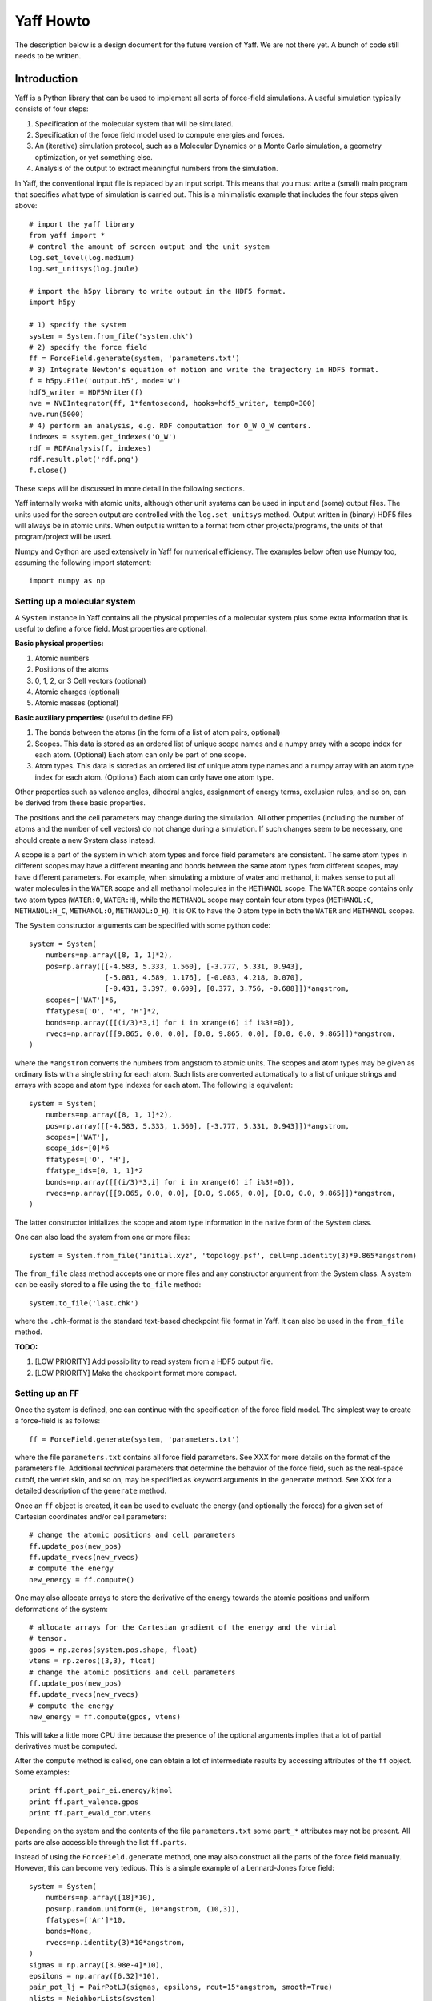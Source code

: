 Yaff Howto
##########

The description below is a design document for the future version of Yaff. We are not
there yet. A bunch of code still needs to be written.


Introduction
============

Yaff is a Python library that can be used to implement all sorts of
force-field simulations. A useful simulation typically consists of four steps:

1. Specification of the molecular system that will be simulated.
2. Specification of the force field model used to compute energies and forces.
3. An (iterative) simulation protocol, such as a Molecular Dynamics or a Monte
   Carlo simulation, a geometry optimization, or yet something else.
4. Analysis of the output to extract meaningful numbers from the simulation.

In Yaff, the conventional input file is replaced by an input script. This means
that you must write a (small) main program that specifies what type of
simulation is carried out. This is a minimalistic example that includes the
four steps given above::

    # import the yaff library
    from yaff import *
    # control the amount of screen output and the unit system
    log.set_level(log.medium)
    log.set_unitsys(log.joule)

    # import the h5py library to write output in the HDF5 format.
    import h5py

    # 1) specify the system
    system = System.from_file('system.chk')
    # 2) specify the force field
    ff = ForceField.generate(system, 'parameters.txt')
    # 3) Integrate Newton's equation of motion and write the trajectory in HDF5 format.
    f = h5py.File('output.h5', mode='w')
    hdf5_writer = HDF5Writer(f)
    nve = NVEIntegrator(ff, 1*femtosecond, hooks=hdf5_writer, temp0=300)
    nve.run(5000)
    # 4) perform an analysis, e.g. RDF computation for O_W O_W centers.
    indexes = ssytem.get_indexes('O_W')
    rdf = RDFAnalysis(f, indexes)
    rdf.result.plot('rdf.png')
    f.close()

These steps will be discussed in more detail in the following sections.

Yaff internally works with atomic units, although other unit systems can be used
in input and (some) output files. The units used for the screen output are
controlled with the ``log.set_unitsys`` method. Output written in (binary) HDF5
files will always be in atomic units. When output is written to a format from
other projects/programs, the units of that program/project will be used.

Numpy and Cython are used extensively in Yaff for numerical efficiency. The
examples below often use Numpy too, assuming the following import statement::

    import numpy as np


Setting up a molecular system
-----------------------------

A ``System`` instance in Yaff contains all the physical properties of a
molecular system plus some extra information that is useful to define a force
field. Most properties are optional.

**Basic physical properties:**

#. Atomic numbers
#. Positions of the atoms
#. 0, 1, 2, or 3 Cell vectors (optional)
#. Atomic charges (optional)
#. Atomic masses (optional)

**Basic auxiliary properties:** (useful to define FF)

#. The bonds between the atoms (in the form of a list of atom pairs, optional)
#. Scopes. This data is stored as an ordered list of unique scope names and a
   numpy array with a scope index for each atom. (Optional) Each atom can only
   be part of one scope.
#. Atom types. This data is stored as an ordered list of unique atom type names
   and a numpy array with an atom type index for each atom. (Optional) Each atom
   can only have one atom type.

Other properties such as valence angles, dihedral angles, assignment of energy
terms, exclusion rules, and so on, can be derived from these basic properties.

The positions and the cell parameters may change during the simulation. All
other properties (including the number of atoms and the number of cell vectors)
do not change during a simulation. If such changes seem to be necessary, one
should create a new System class instead.

A scope is a part of the system in which atom types and force field parameters
are consistent. The same atom types in different scopes may have a different
meaning and bonds between the same atom types from different scopes, may have
different parameters. For example, when simulating a mixture of water and
methanol, it makes sense to put all water molecules in the ``WATER`` scope and
all methanol molecules in the ``METHANOL`` scope. The ``WATER`` scope contains
only two atom types (``WATER:O``, ``WATER:H``), while the ``METHANOL`` scope may
contain four atom types (``METHANOL:C``, ``METHANOL:H_C``, ``METHANOL:O``,
``METHANOL:O_H``). It is OK to have the ``O`` atom type in both the ``WATER``
and ``METHANOL`` scopes.

The ``System`` constructor arguments can be specified with some python code::

    system = System(
        numbers=np.array([8, 1, 1]*2),
        pos=np.array([[-4.583, 5.333, 1.560], [-3.777, 5.331, 0.943],
                      [-5.081, 4.589, 1.176], [-0.083, 4.218, 0.070],
                      [-0.431, 3.397, 0.609], [0.377, 3.756, -0.688]])*angstrom,
        scopes=['WAT']*6,
        ffatypes=['O', 'H', 'H']*2,
        bonds=np.array([[(i/3)*3,i] for i in xrange(6) if i%3!=0]),
        rvecs=np.array([[9.865, 0.0, 0.0], [0.0, 9.865, 0.0], [0.0, 0.0, 9.865]])*angstrom,
    )

where the ``*angstrom`` converts the numbers from angstrom to atomic units. The
scopes and atom types may be given as ordinary lists with a single string for
each atom. Such lists are converted automatically to a list of unique strings
and arrays with scope and atom type indexes for each atom. The following is
equivalent::

    system = System(
        numbers=np.array([8, 1, 1]*2),
        pos=np.array([[-4.583, 5.333, 1.560], [-3.777, 5.331, 0.943]])*angstrom,
        scopes=['WAT'],
        scope_ids=[0]*6
        ffatypes=['O', 'H'],
        ffatype_ids=[0, 1, 1]*2
        bonds=np.array([[(i/3)*3,i] for i in xrange(6) if i%3!=0]),
        rvecs=np.array([[9.865, 0.0, 0.0], [0.0, 9.865, 0.0], [0.0, 0.0, 9.865]])*angstrom,
    )

The latter constructor initializes the scope and atom type information in the
native form of the ``System`` class.

One can also load the system from one or more files::

    system = System.from_file('initial.xyz', 'topology.psf', cell=np.identity(3)*9.865*angstrom)

The ``from_file`` class method accepts one or more files and any constructor
argument from the System class. A system can be easily stored to a file using
the ``to_file`` method::

    system.to_file('last.chk')

where the ``.chk``-format is the standard text-based checkpoint file format in
Yaff. It can also be used in the ``from_file`` method.

**TODO:**

#. [LOW PRIORITY] Add possibility to read system from a HDF5 output file.

#. [LOW PRIORITY] Make the checkpoint format more compact.


Setting up an FF
----------------

Once the system is defined, one can continue with the specification of the force
field model. The simplest way to create a force-field is as follows::

    ff = ForceField.generate(system, 'parameters.txt')

where the file ``parameters.txt`` contains all force field parameters. See XXX
for more details on the format of the parameters file. Additional `technical`
parameters that determine the behavior of the force field, such as the
real-space cutoff, the verlet skin, and so on, may be specified as keyword
arguments in the ``generate`` method. See XXX for a detailed description of the
``generate`` method.

Once an ``ff`` object is created, it can be used to evaluate the energy (and
optionally the forces) for a given set of Cartesian coordinates and/or cell
parameters::

    # change the atomic positions and cell parameters
    ff.update_pos(new_pos)
    ff.update_rvecs(new_rvecs)
    # compute the energy
    new_energy = ff.compute()

One may also allocate arrays to store the derivative of the energy towards
the atomic positions and uniform deformations of the system::

    # allocate arrays for the Cartesian gradient of the energy and the virial
    # tensor.
    gpos = np.zeros(system.pos.shape, float)
    vtens = np.zeros((3,3), float)
    # change the atomic positions and cell parameters
    ff.update_pos(new_pos)
    ff.update_rvecs(new_rvecs)
    # compute the energy
    new_energy = ff.compute(gpos, vtens)

This will take a little more CPU time because the presence of the optional
arguments implies that a lot of partial derivatives must be computed.

After the ``compute`` method is called, one can obtain a lot of intermediate
results by accessing attributes of the ``ff`` object. Some examples::

    print ff.part_pair_ei.energy/kjmol
    print ff.part_valence.gpos
    print ff.part_ewald_cor.vtens

Depending on the system and the contents of the file ``parameters.txt`` some
``part_*`` attributes may not be present. All parts are also accessible through
the list ``ff.parts``.

Instead of using the ``ForceField.generate`` method, one may also construct all
the parts of the force field manually. However, this can become very tedious.
This is a simple example of a Lennard-Jones force field::

    system = System(
        numbers=np.array([18]*10),
        pos=np.random.uniform(0, 10*angstrom, (10,3)),
        ffatypes=['Ar']*10,
        bonds=None,
        rvecs=np.identity(3)*10*angstrom,
    )
    sigmas = np.array([3.98e-4]*10),
    epsilons = np.array([6.32]*10),
    pair_pot_lj = PairPotLJ(sigmas, epsilons, rcut=15*angstrom, smooth=True)
    nlists = NeighborLists(system)
    scalings = Scalings(system.topology)
    part_pair_lj = ForcePartPair(system, nlists, scalings, pair_pot_lj)
    ff = ForceField(system, [part_pair_lj], nlists)


**TODO:**

#. Document the format of ``parameters.txt``. This should be done very
   carefully. I'm currently thinking of something along the lines of the CHARMM
   parameter file, but with a few extra features to make the format more
   general:

    a. Introduce sections for different scopes (see above, low priority)
    b. Include charges based on reference charges and charge-transfers over
       bonds. Dielectric background for fixed charge models.
    c. Prefix each line with a keyword that fixes the interpretation of the
       parameters that follow, e.g. ``EXPREP:PARS O H 100.0 4.4``
    d. Configurable units, e.g. ``EXPREP:UNIT A au``.
    e. Allow comments with #
    f. Put multiple related parameters on a single line for the sake of
       compactness.
    g. Make the format very simple, such that it can be easily written/modified
       manually in a text editor.
    h. Make it doable to convert existing sets of parameters to our file format.
    i. Make the format easily extensible, in case we come up with new energy
       terms. (or things like ACKS2)
    j. Specification of mixing rules.
    k. Specification of exclusion/scaling rules.

   We must keep in mind that not all parameters come from MFit2, or even FFit2
   in general. We just have to make sure that all FFit2 components (and other
   scripts) can write parameters in this format.

   I've made a tentative example for a (reasonable) non-polarizable water FF:

   .. literalinclude:: ../input/parameters_water.txt

#. [PARTIALLY DONE, TODO: GRIMME] The generate method.


Running an FF simulation
------------------------


**Molecular Dynacmis**

The equations of motion in the NVE ensemble can be integrated as follows::

    hdf5_writer = HDF5Writer(h5py.File('output.h5', mode='w'))
    nve = NVEIntegrator(ff, 1*femtosecond, hooks=hdf5_writer, temp0=300)
    nve.run(5000)

The parameters of the integrator can be tuned with several optional arguments of
the ``NVEIntegrator`` constructor. See XXX for more details. Once the integrator
is created, the ``run`` method can be used to compute a given number of time
steps. The trajectory output is written to a HDF5 file. The exact contents of
the HDF5 file depends on the integrator used and the optional arguments. All
data in the HDF5 file is stored in atomic units.

The ``hooks`` argument can be used to specify callback routines that are called
after every iteration or, using the ``start`` and ``step`` arguments, at
selected iterations. For example, the following HDF5 hook will write data every
100 steps, after the first 1000 iterations are carried out::

    hdf5_writer = HDF5Writer(h5py.File('output.h5', mode='w'), start=1000, step=100)

The hooks argument may also be a list of hook objects, e.g. to reset the
velocities every 200 steps, one may include the ``AndersenThermostat``::

    hooks=[
        HDF5Writer(h5py.File('output.h5', mode='w'))
        AndersenThermostat(temp=300, step=200)
    ]

By default a screen logging hook is added (if not yet present) to write one
line per iteration with some critical integrator parameters.

Other integrators are implemented such as ``NVTNoseIntegrator``,
``NVTLangevinIntegrator``, and so on.


**Geometry optimization**

One may also use a geometry optimizer instead of an integrator::

    hdf5 = HDF5Writer(h5py.File('output.h5', mode='w'))
    opt = CGOptimizer(ff, CartesianDOF(), hooks=hdf5)
    opt.run(5000)

The ``CartesianDOF()`` argument indicates that only the positions of the nuclei
will be optimized. The convergence criteria are controlled through optional
arguments of the ``CartesianDOF`` class. The ``run`` method has the maximum
number of iterations as the only optional argument. If ``run`` is called without
arguments, the optimization continues until convergence is reached.

One may also perform an optimization of the nuclei and the cell parameters is
follows::

    hdf5 = HDF5Writer(h5py.File('output.h5', mode='w'))
    opt = CGOptimizer(ff, CellDOF(FullCell()), hooks=hdf5)
    opt.run(5000)

This will transform the degrees of freedom (DOF's) of the system (cell vectors
and cartesian atomic coordinates) into a new set of DOF's (scaled cell vectors
and reduced coordinates) to allow an efficient optimization of both cell
parameters atomic positions. One may replace ``FullCell`` by ``AnisoCell`` or
``IsoCell``. The optional arguments of ``CellDOF`` also include convergence
criteria for the cell parameters.


**Vibrational analysis**

The Hessian is computed as follows::

    hessian = estimate_hessian(ff)

This function uses the symmetric finite difference approximation to estimate the
Hessian using many gradient computations. Further vibrational analysis based on
this Hessian can be carried out with TAMkin::

    hessian = estimate_hessian(ff)
    gpos = np.zeros(ff.system.pos.shape, float)
    epot = ff.compute(gpos)

    import tamkin
    mol = tamkin.Molecule(system.numbers, system.pos, system.masses, epot, gpos, hessian)
    nma = tamkin.NMA(mol)
    invcm = lightspeed/centimeter
    print nma.freqs/invcm

One may also compute the Hessian of a subsystem, e.g. for the first three atoms,
as follows::

    hessian = estimate_hessian(ff, select=[0, 1, 2])


**TODO:**

#. [LOW PRIORITY] ``RefTraj`` derivative of the Iterative class.
#. [LOW PRIORITY] ``NVTNoseIntegrator`` and ``NVTLangevinIntegrator``
   derivatives of the Iterative class.


Analyzing the results
---------------------

The analysis of the results is (in the first place) based on the output
file ``output.h5``. On-line analysis (during the iterative algorithm, without
writing data to disk) is also possible.


**Slicing the data**

All the analysis routines below have at least the following four optional
arguments:

* ``start``: the first sample to consider for the analysis
* ``step``: consider only a sample each ``step`` iterations.
* ``max_sample``: consider at most ``max_sample`` number of samples.

The last option is only possible when ``step`` is not specified and the total
number of samples (or ``end``) is known. The optimal value for ``step`` will be
derived from ``max_sample``. Some analysis may not have the max_sample argument,
e.g. the spectrum analysis, because the choice of the step size for such
analysis is a critical parameter that needs to be set carefully.


**Basic analysis**

A few basic analysis routines are provided to quickly check the sanity of an MD
simulation:

* ``plot_energies`` makes a plot of the kinetic and the total energy as function
  of time. For example::

    f = h5py.File('output.h5')
    plot_energies(f)
    f.close()

  makes a figure ``energies.png``.

* ``plot_temperate`` is similar, but plots the temperature as function of time.

* ``plot_temp_dist`` plots the distribution (both pdf and cdf) of the
  instantaneous atomic and system temperatures and compares these with the
  expected analytical result for a constant-temperature ensemble. For example:

    plot_temp_dist(f)

  makes a figure ``temp_dist.png``

All these functions accept optional arguments to tune their behavior. See XXX
for more analysis routines and more details.


**Advanced analysis**

Yaff also includes analysis tools that can extract relevant macroscopic
properties from a simulation. These analysis tools require some additional
computations that can either be done in a post-processing step, or on-line.

* A radial distribution function is computed as follows::

    f = h5py.File('output.h5')
    select = system.get_indexes('O')
    rdf = RDF(f, 4.8*angstrom, 0.1*angstrom, max_sample=100, select0=select)
    rdf.plot()
    rdf.plot_crdf()
    f.close()

  In this example, the cutoff for the RDF is 4.8 Å and the spacing of the
  bins 0.1 Å. At most 100 samples are used to compute the RDF. The results are
  included in the HDF5 file, and optionally plotted using matplotlib.
  Alternatively, the same ``RDFAnalysis`` class can be used for on-line
  analysis, without the need to store huge amounts of data on disk::

    select = system.get_indexes('O')
    rdf = RDF(None, 4.8*angstrom, 0.1*angstrom, max_sample=100, select0=select)
    nve = NVEIntegrator(ff, hooks=rdf, temp0=300)
    nve.run(5000)
    rdf.plot()
    rdf.plot_crdf()

* A vibrational spectrum can be computed as follows::

    spectrum = Spectrum(f, bsize=512)
    spectrum.plot()
    spectrum.plot_ac()

  The ``bsize`` argument determines the size of the blocks used for the
  spectral analysis. The trajectory is cut into blocks of the given size. For
  each block, the spectrum is computed, and then averaged over all blocks. The
  ``plot`` method makes a figure of the spectrum. The ``plot_ac`` method makes
  a figure of the corresponding autocorrelation function. All the results are
  also available as attributes of the spectrum object. Similar to the RDF
  analysis, the spectrum can be computed both on-line and off-line. One can
  also estimate the IR spectrum as follows::

    spectrum = Spectrum(f, bsize=512, path='trajectory/dipole_vel', key='ir')
    spectrum.plot()

* The diffusion constant is computed as follows::

    diff = Diffusion(f, step=10, mult=5, select=select0)
    diff.plot()


**TODO:**

#. [LOW PRIORITY] Port more things from MD-Tracks, including the conversion
   stuff.


ATSELECT: Selecting atoms
=========================

In several parts of the introduction, one can provide a list of atom indexes to
limit an analysis or a hook to a subset of the complete system. To facilitate
the creation of these lists, yaff introduces an atom-selection language similar
to SMARTS patterns. This language can also be used to define atom types.

The SMARTS system has the advantage of being very compact, but it has a few
disadvantages that make it poorly applicable in the Yaff context: e.g. it
assumes that the hybridization state of first-row atoms and bond orders are
known. The only real `knowns` in the Yaff context are: ``numbers`` and
optionally ``ffatypes``, ``scopes`` and ``bonds``. Therefore we introduce a new
language, hereafter called ATSELECT, to select atoms in a system.

The syntax of the ATSELECT language is defined as follows. An ATSELECT
expression consists of a single line and is case-sensitive. White-space is
completely ignored. An ATSELECT expression can be any of the following:

``[scope:]number``
    Matches an atom with the given number, optionally part of the given scope.

``[scope:]ffatype``
    Matches an atom with the given atop type, optionally part of the given scope.

``scope:*``
    Matches any atom in the given scope.

``expr1 & expr2 [& ...]``
    Matches an atom that satisfies all the given expressions.

``expr1 | expr2 [| ...]``
    Matches an atom that satisfies any of the given expressions.

``!expr``
    Matches an atom that does not satisfy the given expression.

``=N[%expr]``
    Matches an atom that has exactly N neighbors, that optionally match the
    given expression.

``>N[%expr]``
    Matches an atom that has more than N neighbors, that optionally match the
    given expression.

``<N[%expr]``
    Matches an atom that has less than N neighbors, that optionally match the
    given expression.

``@N``
    Matches an atom that is part of a strong ring with N atoms.

``(expr)``
    Round brackets are part of the syntax, used to override operator precedence.
    The precedence of the operators corresponds to the order of this list.

In the list above, ``expr`` can be any valid ATSELECT expression. Atom types and
scope names should not contain the following symbols: ``:``, ``%``, ``=``,
``<``, ``>``, ``@``, ``(``, ``)``, ``&``, ``|``, ``!``, and should
not start with a digit. Some examples of atom selectors:

 * ``6`` -- any carbon atom.
 * ``TPA:6`` -- a carbon atom in the TPA fragment.
 * ``C3`` -- any atom with type C3.
 * ``TPA:C3`` -- an atom with type C3 in the TPA fragment.
 * ``!1`` -- anything that is not a hydrogen.
 * ``C2|C3`` -- an atom of type C2 or C3.
 * ``6|7&=1%1`` or ``(6|7)&=1%1`` -- a carbon or nitrogen bonded to exactly one
   hydrogen.
 * ``>0%(6|=4)`` -- an atom bonded to at least one carbon atom or bonded to at
   least one atom with four bonds.
 * ``6&@6`` -- a Carbon atom that is part of a six-membered ring.

There are currently three ways to use the ATSELECT strings in Yaff:

1. Compile the string into a function and use it directly::

    from yaff import *
    fn = atsel_compile('C&=4')
    system = System.from_file('test.chk')
    if fn(systen, 0):
        pass
        # Do something if the first atom is a carbon with four neighbors.
        # ...

2. Get all atom indexes in a system that match a certain ATSELECT string::

    from yaff import *
    system = System.from_file('test.chk')
    indexes = system.get_indexes('C&=4')
    # The array indexes contains all the indexes of the carbon atoms with
    # four neighbors.

3. Define FF atom types in a system based on ATSELECT strings. For this purpose,
   one can normally not rely on the presence of FF atom types in the system
   object. ::

    from yaff import *
    system = System.from_file('test.chk')
    system.detect_ffatypes([
        ('H', '1'),
        ('O_water', '8&=2%1'),
    ])


Whenever one uses a compiled expression on a system that does not have
sufficient attributes, a ``ValueError`` is raised. For example, a ValueError
would be raised when one would refer to atom types in the third use case.

**TODO:**

#. [LATER2] Add support for atomic numbers in the parameter files.

#. [LATER2] Make an FF for methanol, and a methanol-water system to facilitate the
   testing.

#. [LATER2] Add support for scopes to the Generator classes.

   The parameter file contains two sections::

     BEGIN SCOPE WATER
     ...
     END SCOPE

     BEGIN SCOPE METHANOL
     ...
     END SCOPE

   Each section has its own default scope, although it is OK to use other scopes
   too when defining the parameters. (Examples will be given below.)

#. [LATER2] Allow ``scope:ffatype`` and ``scope:number`` combinations in the parameter
   files.

#. [LOW PRIORITY] Add support for ``@N`` feature to ATSELECT.

#. [LOW PRIORITY] Add caching to the ATSELECT compiler.


Post-processing external trajectory data
========================================

One may also use the analysis module of Yaff to process trajectories generated
with other molecular simulation codes. This typically takes the following three
steps. These steps may be put in a single script, but in practice it is
recommended to have a separate script for the actual analysis.

1. Create a Yaff system object of the molecular system of interest. The
   following example loads the XYZ file of an initial geometry and adds cell
   vectors corresponding to a cubic cell with edge length 20.3 Å. ::

    from yaff import *
    import numpy as np
    system = System.from_file('initial.xyz', rvecs=np.diag([20.3, 20.3, 20.3])*angstrom)

2. Initialize an HDF5 file and load the trajectory in the HDF5 file::

    import h5py
    f = h5py.File('trajectory.h5', mode='w')
    system.to_hdf5(f)
    xyz_to_hdf5(f, 'trajectory.xyz')
    f.close()

3. Perform the actual analysis. In the following example, a radial distribution
   function is computed between the hydrogen and the oxygen atoms. ::

    select0 = system.get_indexes('1')
    select1 = system.get_indexes('8')
    rdf = RDF(10*angstrom, 0.1*angstrom, f, max_sample=100, select0=select0, select1=select1)
    rdf.plot()

